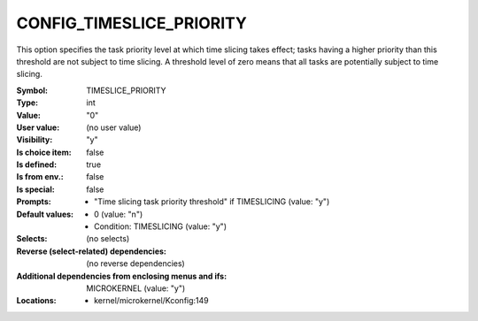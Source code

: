 
.. _CONFIG_TIMESLICE_PRIORITY:

CONFIG_TIMESLICE_PRIORITY
#########################


This option specifies the task priority level at which time slicing
takes effect; tasks having a higher priority than this threshold
are not subject to time slicing. A threshold level of zero means
that all tasks are potentially subject to time slicing.


:Symbol:           TIMESLICE_PRIORITY
:Type:             int
:Value:            "0"
:User value:       (no user value)
:Visibility:       "y"
:Is choice item:   false
:Is defined:       true
:Is from env.:     false
:Is special:       false
:Prompts:

 *  "Time slicing task priority threshold" if TIMESLICING (value: "y")
:Default values:

 *  0 (value: "n")
 *   Condition: TIMESLICING (value: "y")
:Selects:
 (no selects)
:Reverse (select-related) dependencies:
 (no reverse dependencies)
:Additional dependencies from enclosing menus and ifs:
 MICROKERNEL (value: "y")
:Locations:
 * kernel/microkernel/Kconfig:149